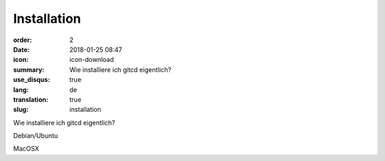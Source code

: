 Installation
#################

:order: 2
:date: 2018-01-25 08:47
:icon: icon-download
:summary: Wie installiere ich gitcd eigentlich?
:use_disqus: true
:lang: de
:translation: true
:slug: installation

Wie installiere ich gitcd eigentlich?

Debian/Ubuntu

MacOSX